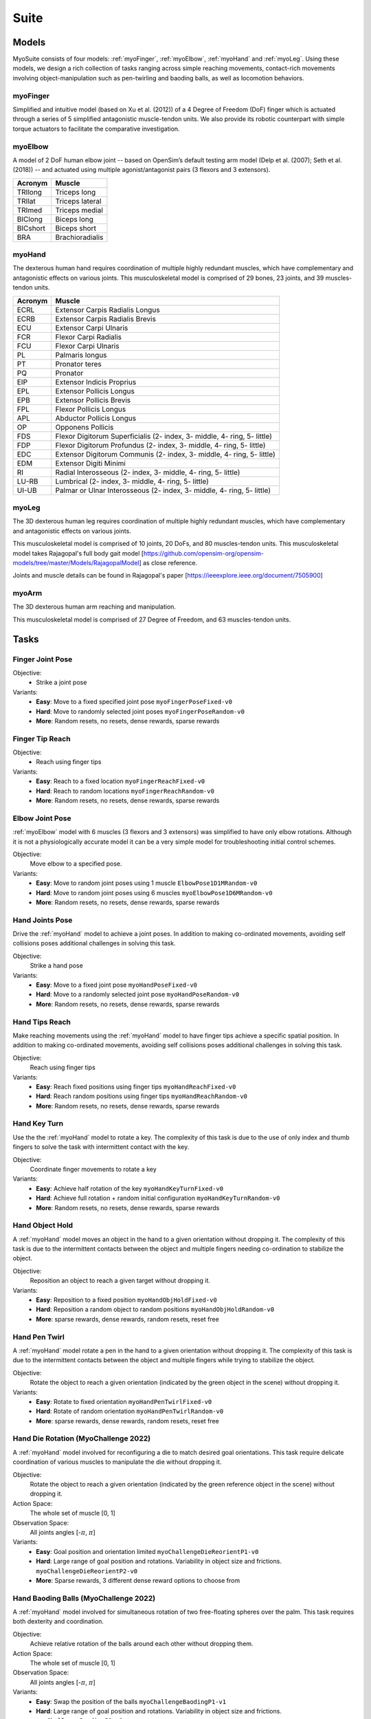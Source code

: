 Suite
##################

.. _suite:


Models
********

MyoSuite consists of four models: :ref:`myoFinger`, :ref:`myoElbow`, :ref:`myoHand` and :ref:`myoLeg`.
Using these models, we design a rich collection of tasks ranging across simple reaching movements,
contact-rich movements involving object-manipulation such as pen-twirling and baoding balls, as well as locomotion behaviors.


.. _myoFinger:

myoFinger
==========
Simplified and intuitive model (based on Xu et al. (2012)) of a 4 Degree of Freedom (DoF) finger
which is actuated through a series of 5 simplified antagonistic muscle-tendon units.
We also provide its robotic counterpart with simple torque actuators
to facilitate the comparative investigation.

.. image:: images/myoFinger.png
  :height: 200

.. _myoElbow:

myoElbow
===========
A model of 2 DoF human elbow joint -- based on OpenSim’s default testing arm model (Delp et al. (2007); Seth et al. (2018))
-- and actuated using multiple agonist/antagonist pairs (3 flexors and 3 extensors).

.. image:: images/myoElbow.png
  :height: 200

========  ========
Acronym   Muscle
========  ========
TRIlong   Triceps long
TRIlat    Triceps lateral
TRImed    Triceps medial
BIClong   Biceps long
BICshort  Biceps short
BRA       Brachioradialis
========  ========

.. _myoHand:

myoHand
=========
The dexterous human hand requires coordination of multiple highly redundant muscles, which have complementary and antagonistic effects on various joints.
This musculoskeletal model is comprised of 29 bones, 23 joints, and 39 muscles-tendon units.

.. image:: images/myoHand.png
  :height: 200


=======  ========
Acronym  Muscle
=======  ========
ECRL     Extensor Carpis Radialis Longus
ECRB     Extensor Carpis Radialis Brevis
ECU      Extensor Carpi Ulnaris
FCR      Flexor Carpi Radialis
FCU      Flexor Carpi Ulnaris
PL       Palmaris longus
PT       Pronator teres
PQ       Pronator
EIP      Extensor Indicis Proprius
EPL      Extensor Pollicis Longus
EPB      Extensor Pollicis Brevis
FPL      Flexor Pollicis Longus
APL      Abductor Pollicis Longus
OP       Opponens Pollicis
FDS      Flexor Digitorum Superficialis (2- index, 3- middle, 4- ring, 5- little)
FDP      Flexor Digitorum Profundus (2- index, 3- middle, 4- ring, 5- little)
EDC      Extensor Digitorum Communis (2- index, 3- middle, 4- ring, 5- little)
EDM      Extensor Digiti Minimi
RI       Radial Interosseous (2- index, 3- middle, 4- ring, 5- little)
LU-RB    Lumbrical (2- index, 3- middle, 4- ring, 5- little)
UI-UB    Palmar or Ulnar Interosseous (2- index, 3- middle, 4- ring, 5- little)
=======  ========

.. _myoLeg:

myoLeg
=========
The 3D dexterous human leg requires coordination of multiple highly redundant muscles, which have complementary and antagonistic effects on various joints.

This musculoskeletal model is comprised of 10 joints, 20 DoFs, and 80 muscles-tendon units. This musculoskeletal model takes
Rajagopal's full body gait model [https://github.com/opensim-org/opensim-models/tree/master/Models/RajagopalModel] as close reference.

Joints and muscle details can be found in Rajagopal's paper [https://ieeexplore.ieee.org/document/7505900]

.. image:: images/MyoLeg.png
  :height: 200

.. _myoArm:

myoArm
=========
The 3D dexterous human arm reaching and manipulation.

This musculoskeletal model is comprised of 27 Degree of Freedom, and 63 muscles-tendon units.

.. image:: images/myoArm.png
  :height: 200



.. _tasks:

Tasks
*******


Finger Joint Pose
=====================

Objective:
    - Strike a joint pose

Variants:
    - **Easy**: Move to a fixed specified joint pose ``myoFingerPoseFixed-v0``
    - **Hard**: Move to randomly selected joint poses ``myoFingerPoseRandom-v0``
    - **More**: Random resets, no resets, dense rewards, sparse rewards

.. image:: images/finger_joint_pose.png
  :width: 200



Finger Tip Reach
=====================
Objective:
    - Reach using finger tips

Variants:
    - **Easy**: Reach to a fixed location ``myoFingerReachFixed-v0``
    - **Hard**: Reach to random locations ``myoFingerReachRandom-v0``
    - **More**: Random resets, no resets, dense rewards, sparse rewards

.. image:: images/finger_tip_reach.png
  :width: 200


Elbow Joint Pose
=====================
:ref:`myoElbow` model with 6 muscles (3 flexors and 3 extensors) was simplified to have only elbow rotations.
Although it is not a physiologically accurate model it can be a very simple model for troubleshooting initial control schemes.

Objective:
    Move elbow to a specified pose.

Variants:
    - **Easy**: Move to random joint poses using 1 muscle ``ElbowPose1D1MRandom-v0``
    - **Hard**: Move to random joint poses using 6 muscles ``myoElbowPose1D6MRandom-v0``
    - **More**: Random resets, no resets, dense rewards, sparse rewards

.. image:: images/elbow_joint_pose.png
  :width: 200

Hand Joints Pose
=====================
Drive the :ref:`myoHand` model to achieve a joint poses.
In addition to making co-ordinated movements, avoiding self collisions poses additional challenges in solving this task.

Objective:
    Strike a hand pose

Variants:
    - **Easy**: Move to a fixed joint pose ``myoHandPoseFixed-v0``
    - **Hard**: Move to a randomly selected joint pose ``myoHandPoseRandom-v0``
    - **More**: Random resets, no resets, dense rewards, sparse rewards

.. image:: images/hand_joint_pose.png
  :width: 200


Hand Tips Reach
=====================
Make reaching movements using the :ref:`myoHand` model to have finger tips achieve a specific spatial position.
In addition to making co-ordinated movements, avoiding self collisions poses additional challenges in solving this task.

Objective:
    Reach using finger tips

Variants:
    - **Easy**: Reach fixed positions using finger tips ``myoHandReachFixed-v0``
    - **Hard**: Reach random positions using finger tips ``myoHandReachRandom-v0``
    - **More**: Random resets, no resets, dense rewards, sparse rewards

.. image:: images/hand_tip_reach.png
  :width: 200


Hand Key Turn
==============
Use the the :ref:`myoHand` model to rotate a key.
The complexity of this task is due to the use of only index and thumb fingers to solve the task with intermittent contact
with the key.

Objective:
    Coordinate finger movements to rotate a key

Variants:
    - **Easy**: Achieve half rotation of the key ``myoHandKeyTurnFixed-v0``
    - **Hard**: Achieve full rotation + random initial configuration ``myoHandKeyTurnRandom-v0``
    - **More**: Random resets, no resets, dense rewards, sparse rewards

.. image:: images/hand_key_turn.png
  :width: 200


Hand Object Hold
=====================
A :ref:`myoHand` model moves an object in the hand to a given orientation without dropping it.
The complexity of this task is due to the intermittent contacts between the object and multiple fingers needing co-ordination to stabilize the object.

Objective:
    Reposition an object to reach a given target without dropping it.

Variants:
    - **Easy**: Reposition to a fixed position ``myoHandObjHoldFixed-v0``
    - **Hard**: Reposition a random object to random positions ``myoHandObjHoldRandom-v0``
    - **More**: sparse rewards, dense rewards, random resets, reset free

.. image:: images/hand_object_hold.png
  :width: 200

Hand Pen Twirl
==============
A :ref:`myoHand` model rotate a pen in the hand to a given orientation without dropping it.
The complexity of this task is due to the intermittent contacts between the object and multiple fingers while trying to stabilize the object.

Objective:
    Rotate the object to reach a given orientation (indicated by the green object in the scene) without dropping it.

Variants:
    - **Easy**: Rotate to fixed orientation ``myoHandPenTwirlFixed-v0``
    - **Hard**: Rotate of random orientation ``myoHandPenTwirlRandom-v0``
    - **More**: sparse rewards, dense rewards, random resets, reset free

.. image:: images/hand_pen_twirl.png
  :width: 200

Hand Die Rotation (MyoChallenge 2022)
========================================
A :ref:`myoHand` model involved for reconfiguring a die to match desired goal orientations.
This task require delicate coordination of various muscles to manipulate the die without dropping it.

Objective:
    Rotate the object to reach a given orientation (indicated by the green reference object in the scene) without dropping it.

Action Space:
    The whole set of muscle [0, 1]

Observation Space:
    All joints angles [-:math:`\pi`, :math:`\pi`]


Variants:
    - **Easy**: Goal position and orientation limited ``myoChallengeDieReorientP1-v0``
    - **Hard**: Large range of goal position and rotations. Variability in object size and frictions. ``myoChallengeDieReorientP2-v0``
    - **More**: Sparse rewards, 3 different dense reward options to choose from

.. image:: images/hand_die_rotation.png
  :width: 200

Hand Baoding Balls (MyoChallenge 2022)
========================================
A :ref:`myoHand` model involved for simultaneous rotation of two free-floating spheres over the palm.
This task requires both dexterity and coordination.

Objective:
    Achieve relative rotation of the balls around each other without dropping them.

Action Space:
    The whole set of muscle [0, 1]

Observation Space:
    All joints angles [-:math:`\pi`, :math:`\pi`]


Variants:
    - **Easy**: Swap the position of the balls ``myoChallengeBaodingP1-v1``
    - **Hard**: Large range of goal position and rotations. Variability in object size and frictions. ``myoChallengeBaodingP2-v1``
    - **More**: Sparse rewards, 3 different dense reward options to choose from

.. image:: images/hand_baoding_balls.png
  :width: 200

Leg Walk
========================================
A :ref:`myoLeg` model walks across a flat (or rough) surface.
This task requires the control of 80 muscles while stabilizing the body to not fall down.

Objective:
    Achieve target velocities while periodically moving your hip joints.

Variants:
    - **Easy**: Achieve a forward velocity in the y-direction without moving in the x-direction. ``myoLegWalk-v0``
    - **Hard**: Achieve a forward velocity in the y-direction without moving in the x-direction on uneven terrain. ``myoLeg<Rough|Hilly|Stair>Walk-v0``
.. image:: images/myoLeg_walk.png
  :width: 200


Relocate Mobjects
========================================
A :ref:`myoArm` model



Non-stationarities task variations
***********************************


.. _sarcopenia:

Sarcopenia
==============

Sarcopenia is a muscle disorder that occurs commonly in the elderly population (Cruz-Jentoft and Sayer (2019))
and characterized by a reduction in muscle mass or volume.
The peak in grip strength can be reduced up to 50% from age 20 to 40 (Dodds et al. (2016)).
We modeled sarcopenia for each muscle as a reduction of 50% of its maximal isometric force.


.. _fatigue:

Fatigue
============================
Muscle Fatigue is a short-term (second to minutes) effect that happens after sustained or repetitive voluntary movement
and it has been linked to traumas e.g. cumulative trauma disorder (Chaffin et al. (2006)).
A dynamic muscle fatigue model (Ma et al. (2009)) was integrated into the modeling framework.
This model was based on the idea that different types of muscle fiber that have different contributions
and resistance to fatigue (Vøllestad (1997)).
The current implementation is simplified to consider the same fatigue factor for all muscles and
that muscle can be completely fatigued.

.. image:: images/Fatigue.png
  :width: 800


.. _ttransfer:

Tendon transfer
=================================
Contrary to muscle fatigue or sarcopenia that occurs to all muscles, tendon transfer surgery can target a single
muscle-tendon unit. Tendon transfer surgery allows redirecting the application point of muscle forces from one joint
DoF to another (see below). It can be used to regain functional control of a joint or limb motion after injury.
One of the current procedures in the hand is the tendon transfer of Extensor Indicis Proprius (EIP) to replace the
Extensor Pollicis Longus (EPL) (Gelb (1995)). Rupture of the EPL can happen after a broken wrist and create a loss of control
of the Thumb extension. We introduce a physical tendon transfer where the EIP application point of the tendon was moved
from the index to the thumb and the EPL was removed (see Figure 3).

.. image:: images/tendon_transfer.png
  :width: 400

.. _exo:

Exoskeleton assistance
======================
Exoskeleton assisted rehabilitation is becoming more and more common practice (Jezernik et al. (2003)) due to its multiple benefit (Nam et al. (2017)).
Modeling of an exoskeleton for the elbow was done via an ideal actuator and the addition of two supports with a weight of 0.101 Kg for the upper arm and 0.111 Kg on the forearm. The assistance given by the exoskeleton was a percentage of the biological joint torque, this was based on the neuromusculoskeletal controller presented in Durandau et al. (2019).

.. image:: images/elbow_exo.png
  :width: 200

Summary of task and variantions
***********************************




+--------------------+----------------------------------+-----------------+------------------+---------------+---------------------+
|:ref:`tasks`        | **Environment**                  | **Difficulty**  |:ref:`sarcopenia` |:ref:`fatigue` | :ref:`ttransfer`    |
+--------------------+----------------------------------+-----------------+------------------+---------------+---------------------+
| Finger Joint Pose  | ``myoFingerPoseFixed-v0``        | Easy            |         √        |      √        |                     |
+--------------------+----------------------------------+-----------------+------------------+---------------+---------------------+
| Finger Joint Pose  | ``myoFingerPoseRandom-v0``       | Hard            |         √        |      √        |                     |
+--------------------+----------------------------------+-----------------+------------------+---------------+---------------------+
| Finger Tip Reach   | ``myoFingerReachFixed-v0``       | Easy            |         √        |      √        |                     |
+--------------------+----------------------------------+-----------------+------------------+---------------+---------------------+
| Finger Tip Reach   | ``myoFingerReachRandom-v0``      | Hard            |         √        |      √        |                     |
+--------------------+----------------------------------+-----------------+------------------+---------------+---------------------+
| Elbow Joint Pose   | ``myoElbowPose1D6MRandom-v0``    | Hard            |         √        |      √        |                     |
+--------------------+----------------------------------+-----------------+------------------+---------------+---------------------+
| Hand Joints Pose   | ``myoHandPoseFixed-v0``          | Easy            |         √        |      √        |          √          |
+--------------------+----------------------------------+-----------------+------------------+---------------+---------------------+
| Hand Joints Pose   | ``myoHandPoseRandom-v0``         | Hard            |         √        |      √        |          √          |
+--------------------+----------------------------------+-----------------+------------------+---------------+---------------------+
| Hand Tips Reach    | ``myoHandReachFixed-v0``         | Easy            |         √        |      √        |          √          |
+--------------------+----------------------------------+-----------------+------------------+---------------+---------------------+
| Hand Tips Reach    | ``myoHandReachRandom-v0``        | Hard            |         √        |      √        |          √          |
+--------------------+----------------------------------+-----------------+------------------+---------------+---------------------+
| Hand Key Turn      | ``myoHandKeyTurnFixed-v0``       | Easy            |         √        |      √        |          √          |
+--------------------+----------------------------------+-----------------+------------------+---------------+---------------------+
| Hand Key Turn      | ``myoHandKeyTurnRandom-v0``      | Hard            |         √        |      √        |          √          |
+--------------------+----------------------------------+-----------------+------------------+---------------+---------------------+
| Hand Object Hold   | ``myoHandObjHoldFixed-v0``       | Easy            |         √        |      √        |          √          |
+--------------------+----------------------------------+-----------------+------------------+---------------+---------------------+
| Hand Object Hold   | ``myoHandObjHoldRandom-v0``      | Hard            |         √        |      √        |          √          |
+--------------------+----------------------------------+-----------------+------------------+---------------+---------------------+
| Hand Pen Twirl     | ``myoHandPenTwirlFixed-v0``      | Easy            |         √        |      √        |          √          |
+--------------------+----------------------------------+-----------------+------------------+---------------+---------------------+
| Hand Pen Twirl     | ``myoHandPenTwirlRandom-v0``     | Hard            |         √        |      √        |          √          |
+--------------------+----------------------------------+-----------------+------------------+---------------+---------------------+
| Die Rotation       | ``myoChallengeDieReorientP1-v1`` | Easy            |         √        |      √        |          √          |
+--------------------+----------------------------------+-----------------+------------------+---------------+---------------------+
| Die Rotation       | ``myoChallengeDieReorientP2-v1`` | Hard            |         √        |      √        |          √          |
+--------------------+----------------------------------+-----------------+------------------+---------------+---------------------+
| Hand Baoding Balls | ``myoChallengeBaodingP1-v1``     | Easy            |         √        |      √        |          √          |
+--------------------+----------------------------------+-----------------+------------------+---------------+---------------------+
| Hand Baoding Balls | ``myoChallengeBaodingP2-v1``     | Hard            |         √        |      √        |          √          |
+--------------------+----------------------------------+-----------------+------------------+---------------+---------------------+
| 8 Objects Rotation | ``myoHandReorient8-v0``          | Easy            |         √        |      √        |          √          |
+--------------------+----------------------------------+-----------------+------------------+---------------+---------------------+
| 100 Obj. Rotation  | ``myoHandReorient100-v0``        | Easy            |         √        |      √        |          √          |
+--------------------+----------------------------------+-----------------+------------------+---------------+---------------------+
| 1000 Obj. Rotation | ``myoHandReorientID-v0``         | Easy            |         √        |      √        |          √          |
+--------------------+----------------------------------+-----------------+------------------+---------------+---------------------+
| 1000 Obj. Rotataion| ``myoHandReorientOOD-v0``        | Hard            |         √        |      √        |          √          |
+--------------------+----------------------------------+-----------------+------------------+---------------+---------------------+
| Leg walk           | ``myoLegWalk-v0``                | Easy            |         √        |      √        |                     |
+--------------------+----------------------------------+-----------------+------------------+---------------+---------------------+
| Leg walk Rough Grd.| ``myoLegRoughTerrainWalk-v0``    | Hard            |         √        |      √        |                     |
+--------------------+----------------------------------+-----------------+------------------+---------------+---------------------+
| Grasping & Placing | ``myoChallengeRelocateP1-v0``    | Easy            |         √        |      √        |                     |
+--------------------+----------------------------------+-----------------+------------------+---------------+---------------------+
| Chase Tag          | ``myoChallengeChaseTagP1-v0``    | Easy            |         √        |      √        |                     |
+--------------------+----------------------------------+-----------------+------------------+---------------+---------------------+


Variartions:
  - **Sarcopenia**: myoSarc<Environment> e.g. myoSarcHandPoseFixed-v0
  - **Fatigue**: myoFati<Environment> e.g. myoFatiElbowPose1D6MRandom-v0
  - **TTransfer / Reafferentation**: myoReaf<Environment> e.g. myoReafHandPoseFixed-v0
